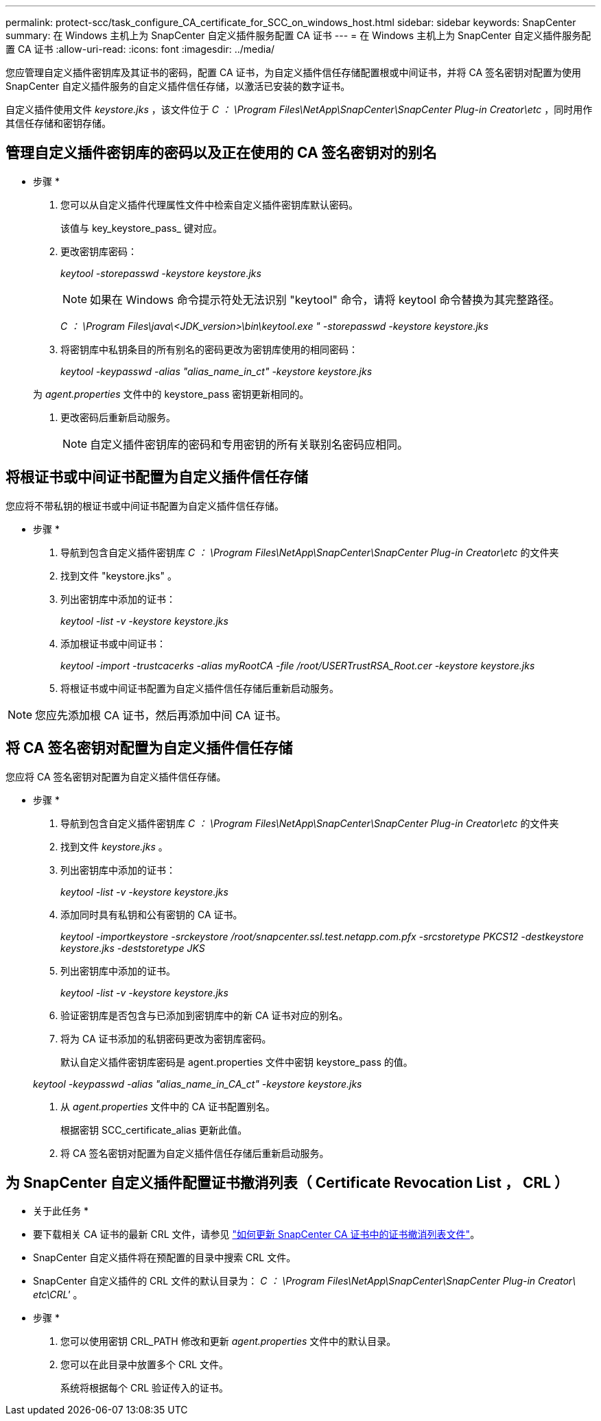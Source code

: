 ---
permalink: protect-scc/task_configure_CA_certificate_for_SCC_on_windows_host.html 
sidebar: sidebar 
keywords: SnapCenter 
summary: 在 Windows 主机上为 SnapCenter 自定义插件服务配置 CA 证书 
---
= 在 Windows 主机上为 SnapCenter 自定义插件服务配置 CA 证书
:allow-uri-read: 
:icons: font
:imagesdir: ../media/


您应管理自定义插件密钥库及其证书的密码，配置 CA 证书，为自定义插件信任存储配置根或中间证书，并将 CA 签名密钥对配置为使用 SnapCenter 自定义插件服务的自定义插件信任存储，以激活已安装的数字证书。

自定义插件使用文件 _keystore.jks_ ，该文件位于 _C ： \Program Files\NetApp\SnapCenter\SnapCenter Plug-in Creator\etc_ ，同时用作其信任存储和密钥存储。



== 管理自定义插件密钥库的密码以及正在使用的 CA 签名密钥对的别名

* 步骤 *

. 您可以从自定义插件代理属性文件中检索自定义插件密钥库默认密码。
+
该值与 key_keystore_pass_ 键对应。

. 更改密钥库密码：
+
_keytool -storepasswd -keystore keystore.jks_

+

NOTE: 如果在 Windows 命令提示符处无法识别 "keytool" 命令，请将 keytool 命令替换为其完整路径。

+
_C ： \Program Files\java\<JDK_version>\bin\keytool.exe " -storepasswd -keystore keystore.jks_

. 将密钥库中私钥条目的所有别名的密码更改为密钥库使用的相同密码：
+
_keytool -keypasswd -alias "alias_name_in_ct" -keystore keystore.jks_

+
为 _agent.properties_ 文件中的 keystore_pass 密钥更新相同的。

. 更改密码后重新启动服务。
+

NOTE: 自定义插件密钥库的密码和专用密钥的所有关联别名密码应相同。





== 将根证书或中间证书配置为自定义插件信任存储

您应将不带私钥的根证书或中间证书配置为自定义插件信任存储。

* 步骤 *

. 导航到包含自定义插件密钥库 _C ： \Program Files\NetApp\SnapCenter\SnapCenter Plug-in Creator\etc_ 的文件夹
. 找到文件 "keystore.jks" 。
. 列出密钥库中添加的证书：
+
_keytool -list -v -keystore keystore.jks_

. 添加根证书或中间证书：
+
_keytool -import -trustcacerks -alias myRootCA -file /root/USERTrustRSA_Root.cer -keystore keystore.jks_

. 将根证书或中间证书配置为自定义插件信任存储后重新启动服务。



NOTE: 您应先添加根 CA 证书，然后再添加中间 CA 证书。



== 将 CA 签名密钥对配置为自定义插件信任存储

您应将 CA 签名密钥对配置为自定义插件信任存储。

* 步骤 *

. 导航到包含自定义插件密钥库 _C ： \Program Files\NetApp\SnapCenter\SnapCenter Plug-in Creator\etc_ 的文件夹
. 找到文件 _keystore.jks_ 。
. 列出密钥库中添加的证书：
+
_keytool -list -v -keystore keystore.jks_

. 添加同时具有私钥和公有密钥的 CA 证书。
+
_keytool -importkeystore -srckeystore /root/snapcenter.ssl.test.netapp.com.pfx -srcstoretype PKCS12 -destkeystore keystore.jks -deststoretype JKS_

. 列出密钥库中添加的证书。
+
_keytool -list -v -keystore keystore.jks_

. 验证密钥库是否包含与已添加到密钥库中的新 CA 证书对应的别名。
. 将为 CA 证书添加的私钥密码更改为密钥库密码。
+
默认自定义插件密钥库密码是 agent.properties 文件中密钥 keystore_pass 的值。

+
_keytool -keypasswd -alias "alias_name_in_CA_ct" -keystore keystore.jks_

. 从 _agent.properties_ 文件中的 CA 证书配置别名。
+
根据密钥 SCC_certificate_alias 更新此值。

. 将 CA 签名密钥对配置为自定义插件信任存储后重新启动服务。




== 为 SnapCenter 自定义插件配置证书撤消列表（ Certificate Revocation List ， CRL ）

* 关于此任务 *

* 要下载相关 CA 证书的最新 CRL 文件，请参见 https://kb.netapp.com/Advice_and_Troubleshooting/Data_Protection_and_Security/SnapCenter/How_to_update_certificate_revocation_list_file_in_SnapCenter_CA_Certificate["如何更新 SnapCenter CA 证书中的证书撤消列表文件"]。
* SnapCenter 自定义插件将在预配置的目录中搜索 CRL 文件。
* SnapCenter 自定义插件的 CRL 文件的默认目录为： _C ： \Program Files\NetApp\SnapCenter\SnapCenter Plug-in Creator\ etc\CRL'_ 。


* 步骤 *

. 您可以使用密钥 CRL_PATH 修改和更新 _agent.properties_ 文件中的默认目录。
. 您可以在此目录中放置多个 CRL 文件。
+
系统将根据每个 CRL 验证传入的证书。


